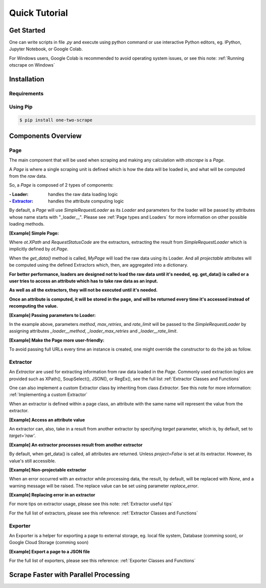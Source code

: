 ================
Quick Tutorial
================

Get Started
============

One can write scripts in file `.py` and execute using python command
or use interactive Python editors, eg. IPython, Jupyter Notebook, or Google Colab.

For Windows users, Google Colab is recommended to avoid operating system issues, or see this note: :ref:`Running otscrape on Windows`

Installation
==============

Requirements
--------------

.. hlist::
    :columns: 1

    * Python 3.6+
    * Works on Linux, Windows, macOS, BSD


Using Pip
-----------

.. code-block:: shell

    $ pip install one-two-scrape


Components Overview
====================

Page
-----

The main component that will be used when scraping and making any calculation with `otscrape` is a `Page`.

A `Page` is where a single scraping unit is defined which is how the data will be loaded in,
and what will be computed from the *raw* data.

So, a `Page` is composed of 2 types of components:

:- Loader: handles the raw data loading logic
:- `Extractor`_: handles the attribute computing logic

By default, a `Page` will use `SimpleRequestLoader` as its `Loader`
and parameters for the loader will be passed by attributes whose name starts with "_loader__".
Please see :ref:`Page types and Loaders` for more information on other possible loading methods.

**[Example] Simple Page:**

.. testcode::

    import otscrape as ot


    class MyPage(ot.Page):
        title  = ot.XPath('//title/text()', only_first=True)
        status = ot.RequestStatusCode()


    print(MyPage('https://en.wikipedia.org/wiki/Python_(programming_language)').get_data())
    print(MyPage('https://en.wikipedia.org/wiki/Web_scraping').get_data())

.. testoutput::

    {'title': 'Python (programming language) - Wikipedia', 'status': 200}
    {'title': 'Web scraping - Wikipedia', 'status': 200}

Where `ot.XPath` and `RequestStatusCode` are the extractors,
extracting the result from `SimpleRequestLoader` which is implicitly defined by `ot.Page`.

When the `get_data()` method is called, `MyPage` will load the raw data using its Loader.
And all *projectable* attributes will be computed using the defined Extractors which, then, are aggregated into a dictionary.

**For better performance, loaders are designed not to load the raw data until it's needed,**
**eg. get_data() is called or a user tries to access an attribute which has to take raw data as an input.**

**As well as all the extractors, they will not be executed until it's needed.**

**Once an attribute is computed, it will be stored in the page,**
**and will be returned every time it's accessed instead of recomputing the value.**


**[Example] Passing parameters to Loader:**


.. testcode::

    import otscrape as ot


    class MyPage(ot.Page):
        _loader__method = 'GET'  # default is 'GET'
        _loader__rate_limit = '1/3'
        _loader_max_retries = 5

        title  = ot.XPath('//title/text()', only_first=True)
        status = ot.RequestStatusCode()


    print(MyPage('https://en.wikipedia.org/wiki/Python_(programming_language)').get_data())
    print(MyPage('https://en.wikipedia.org/wiki/Web_scraping').get_data())

.. testoutput::

    {'title': 'Python (programming language) - Wikipedia', 'status': 200}
    {'title': 'Web scraping - Wikipedia', 'status': 200}

In the example above, parameters `method`, `max_retries`, and `rate_limit` will be passed to the `SimpleRequestLoader`
by assigning attributes `_loader__method`, `_loader_max_retries` and `_loader__rate_limit`.

**[Example] Make the Page more user-friendly:**

To avoid passing full URLs every time an instance is created, one might override the constructor to do the job as follow.

.. testcode::

    import otscrape as ot


    class MyPage(ot.Page):
        _loader__method = 'GET'
        _loader__rate_limit = '1/3'
        _loader_max_retries = 5

        title  = ot.XPath('//title/text()', only_first=True)
        status = ot.RequestStatusCode()

        def __init__(self, keyword):
            super().__init__('https://en.wikipedia.org/wiki/' + keyword)


    print(MyPage('Python_(programming_language)').get_data())
    print(MyPage('Web_scraping').get_data())

.. testoutput::
    :hide:

    {'title': 'Python (programming language) - Wikipedia', 'status': 200}
    {'title': 'Web scraping - Wikipedia', 'status': 200}

Extractor
----------

An `Extractor` are used for extracting information from raw data loaded in the `Page`.
Commonly used extraction logics are provided such as XPath(), SoupSelect(), JSON(), or RegEx(), see the full list :ref:`Extractor Classes and Functions`

One can also implement a custom Extractor class by inheriting from class `Extractor`. See this note for more information: :ref:`Implementing a custom Extractor`

When an extractor is defined within a page class, an attribute with the same name will represent the value from the extractor.

**[Example] Access an attribute value**

.. testcode::

    import otscrape as ot


    class MyPage(ot.Page):
        title  = ot.XPath('//title/text()', only_first=True)


    p = MyPage('https://en.wikipedia.org/wiki/Web_scraping')

    print(p['title'])  # The loader will load raw data from the url here. Then XPath() extractor processes it.

.. testoutput::

    Web scraping - Wikipedia


An extractor can, also, take in a result from another extractor by specifying `target` parameter, which is, by default, set to `target='raw'`.


**[Example] An extractor processes result from another extractor**

.. testcode::

    import otscrape as ot


    class MyPage(ot.Page):
        title  = ot.XPath('//title/text()', only_first=True)
        first_word = ot.RegEx(r'(\w+)', only_first=True, select=0, target=title)


    p = MyPage('https://en.wikipedia.org/wiki/Web_scraping')

    print(p['title'])
    print(p['first_word'])
    print(p.get_data())

.. testoutput::

    Web scraping - Wikipedia
    Web
    {'title': 'Web scraping - Wikipedia', 'first_word': 'Web'}


By default, when get_data() is called, all attributes are returned. Unless `project=False` is set at its extractor.
However, its value's still accessible.


**[Example] Non-projectable extractor**

.. testcode::

    import otscrape as ot


    class MyPage(ot.Page):
        title  = ot.XPath('//title/text()', only_first=True, project=False)
        first_word = ot.RegEx(r'(\w+)', only_first=True, select=0, target=title)


    p = MyPage('https://en.wikipedia.org/wiki/Web_scraping')

    print(p.get_data())
    print(p['title'])  # still accessible

.. testoutput::

    {'first_word': 'Web'}
    Web scraping - Wikipedia


When an error occurred with an extractor while processing data, the result, by default, will be replaced with `None`,
and a warning message will be raised.
The replace value can be set using parameter `replace_error`.


**[Example] Replacing error in an extractor**

.. testcode::

    import otscrape as ot


    class MyPage(ot.Page):
        title  = ot.XPath('a wrong syntax', only_first=True,  # 'a wrong syntax' will cause an error
                          replace_error='TITLE ERROR')


    p = MyPage('https://en.wikipedia.org/wiki/Web_scraping')

    print(p.get_data())

.. testoutput::

    {'title': 'TITLE ERROR'}


For more tips on extractor usage, please see this note: :ref:`Extractor useful tips`

For the full list of extractors, please see this reference: :ref:`Extractor Classes and Functions`


Exporter
---------

An Exporter is a helper for exporting a page to external storage, eg. local file system, Database (comming soon), or Google Cloud Storage (comming soon)


**[Example] Export a page to a JSON file**

.. testsetup::

    import tempfile

    file = tempfile.NamedTemporaryFile('w', suffix='.json')
    FILENAME = file.name


.. testcode::

    import otscrape as ot


    class MyPage(ot.Page):
        title  = ot.XPath('//title/text()', only_first=True)
        first_word = ot.RegEx(r'(\w+)', only_first=True, select=0, target=title)

        def __init__(self, keyword):
            super().__init__('https://en.wikipedia.org/wiki/' + keyword)


    with ot.JSONExporter(FILENAME) as exporter:

        keys = ['Web_scraping', 'Python_(programming_language)', 'Data_science']

        for key in keys:
            p = MyPage(key)

            exporter(p)


    # read the file content
    print(open(FILENAME, 'r').read())

.. testoutput::
    :options: +NORMALIZE_WHITESPACE

    {"title": "Web scraping - Wikipedia", "first_word": "Web"}
    {"title": "Python (programming language) - Wikipedia", "first_word": "Python"}
    {"title": "Data science - Wikipedia", "first_word": "Data"}

.. testcleanup::

    file.close()


For the full list of exporters, please see this reference: :ref:`Exporter Classes and Functions`


Scrape Faster with Parallel Processing
========================================

